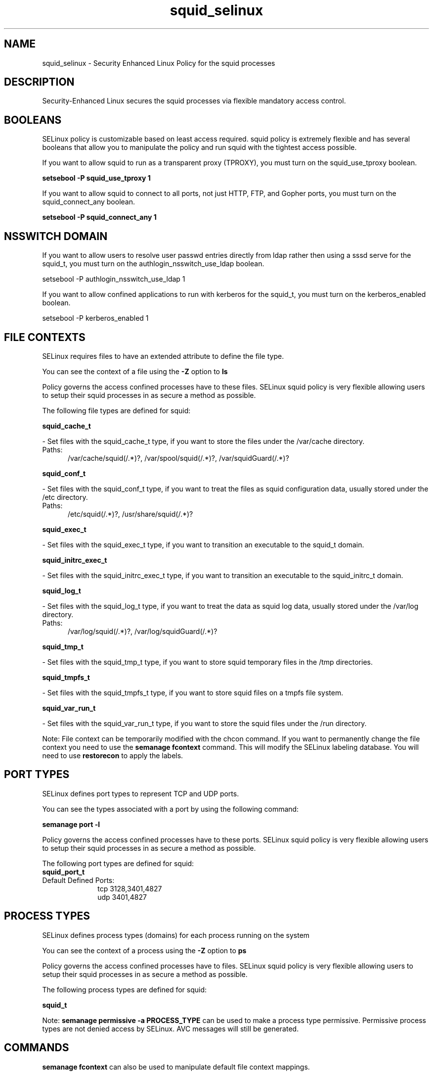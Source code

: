 .TH  "squid_selinux"  "8"  "squid" "dwalsh@redhat.com" "squid SELinux Policy documentation"
.SH "NAME"
squid_selinux \- Security Enhanced Linux Policy for the squid processes
.SH "DESCRIPTION"

Security-Enhanced Linux secures the squid processes via flexible mandatory access
control.  

.SH BOOLEANS
SELinux policy is customizable based on least access required.  squid policy is extremely flexible and has several booleans that allow you to manipulate the policy and run squid with the tightest access possible.


.PP
If you want to allow squid to run as a transparent proxy (TPROXY), you must turn on the squid_use_tproxy boolean.

.EX
.B setsebool -P squid_use_tproxy 1
.EE

.PP
If you want to allow squid to connect to all ports, not just HTTP, FTP, and Gopher ports, you must turn on the squid_connect_any boolean.

.EX
.B setsebool -P squid_connect_any 1
.EE

.SH NSSWITCH DOMAIN

.PP
If you want to allow users to resolve user passwd entries directly from ldap rather then using a sssd serve for the squid_t, you must turn on the authlogin_nsswitch_use_ldap boolean.

.EX
setsebool -P authlogin_nsswitch_use_ldap 1
.EE

.PP
If you want to allow confined applications to run with kerberos for the squid_t, you must turn on the kerberos_enabled boolean.

.EX
setsebool -P kerberos_enabled 1
.EE

.SH FILE CONTEXTS
SELinux requires files to have an extended attribute to define the file type. 
.PP
You can see the context of a file using the \fB\-Z\fP option to \fBls\bP
.PP
Policy governs the access confined processes have to these files. 
SELinux squid policy is very flexible allowing users to setup their squid processes in as secure a method as possible.
.PP 
The following file types are defined for squid:


.EX
.PP
.B squid_cache_t 
.EE

- Set files with the squid_cache_t type, if you want to store the files under the /var/cache directory.

.br
.TP 5
Paths: 
/var/cache/squid(/.*)?, /var/spool/squid(/.*)?, /var/squidGuard(/.*)?

.EX
.PP
.B squid_conf_t 
.EE

- Set files with the squid_conf_t type, if you want to treat the files as squid configuration data, usually stored under the /etc directory.

.br
.TP 5
Paths: 
/etc/squid(/.*)?, /usr/share/squid(/.*)?

.EX
.PP
.B squid_exec_t 
.EE

- Set files with the squid_exec_t type, if you want to transition an executable to the squid_t domain.


.EX
.PP
.B squid_initrc_exec_t 
.EE

- Set files with the squid_initrc_exec_t type, if you want to transition an executable to the squid_initrc_t domain.


.EX
.PP
.B squid_log_t 
.EE

- Set files with the squid_log_t type, if you want to treat the data as squid log data, usually stored under the /var/log directory.

.br
.TP 5
Paths: 
/var/log/squid(/.*)?, /var/log/squidGuard(/.*)?

.EX
.PP
.B squid_tmp_t 
.EE

- Set files with the squid_tmp_t type, if you want to store squid temporary files in the /tmp directories.


.EX
.PP
.B squid_tmpfs_t 
.EE

- Set files with the squid_tmpfs_t type, if you want to store squid files on a tmpfs file system.


.EX
.PP
.B squid_var_run_t 
.EE

- Set files with the squid_var_run_t type, if you want to store the squid files under the /run directory.


.PP
Note: File context can be temporarily modified with the chcon command.  If you want to permanently change the file context you need to use the 
.B semanage fcontext 
command.  This will modify the SELinux labeling database.  You will need to use
.B restorecon
to apply the labels.

.SH PORT TYPES
SELinux defines port types to represent TCP and UDP ports. 
.PP
You can see the types associated with a port by using the following command: 

.B semanage port -l

.PP
Policy governs the access confined processes have to these ports. 
SELinux squid policy is very flexible allowing users to setup their squid processes in as secure a method as possible.
.PP 
The following port types are defined for squid:

.EX
.TP 5
.B squid_port_t 
.TP 10
.EE


Default Defined Ports:
tcp 3128,3401,4827
.EE
udp 3401,4827
.EE
.SH PROCESS TYPES
SELinux defines process types (domains) for each process running on the system
.PP
You can see the context of a process using the \fB\-Z\fP option to \fBps\bP
.PP
Policy governs the access confined processes have to files. 
SELinux squid policy is very flexible allowing users to setup their squid processes in as secure a method as possible.
.PP 
The following process types are defined for squid:

.EX
.B squid_t 
.EE
.PP
Note: 
.B semanage permissive -a PROCESS_TYPE 
can be used to make a process type permissive. Permissive process types are not denied access by SELinux. AVC messages will still be generated.

.SH "COMMANDS"
.B semanage fcontext
can also be used to manipulate default file context mappings.
.PP
.B semanage permissive
can also be used to manipulate whether or not a process type is permissive.
.PP
.B semanage module
can also be used to enable/disable/install/remove policy modules.

.B semanage port
can also be used to manipulate the port definitions

.B semanage boolean
can also be used to manipulate the booleans

.PP
.B system-config-selinux 
is a GUI tool available to customize SELinux policy settings.

.SH AUTHOR	
This manual page was autogenerated by genman.py.

.SH "SEE ALSO"
selinux(8), squid(8), semanage(8), restorecon(8), chcon(1)
, setsebool(8)